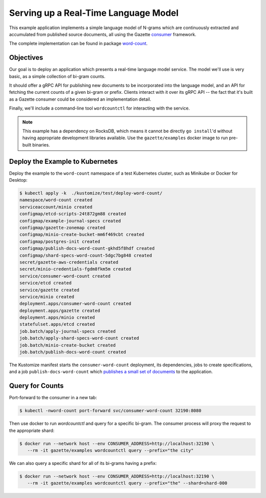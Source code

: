 Serving up a Real-Time Language Model
=====================================

This example application implements a simple language model of N-grams which are
continuously extracted and accumulated from published source documents, all using
the Gazette consumer_ framework.

The complete implementation can be found in package word-count_.

.. _word-count: https://godoc.org/go.gazette.dev/core/examples/word-count
.. _consumer: https://godoc.org/go.gazette.dev/core/consumer

Objectives
----------

Our goal is to deploy an application which presents a real-time language model service.
The model we'll use is very basic, as a simple collection of bi-gram counts.

It should offer a gRPC API for publishing new documents to be incorporated into the
language model, and an API for fetching the current counts of a given bi-gram or
prefix. Clients interact with it over its gRPC API -- the fact that it's built as a
Gazette consumer could be considered an implementation detail.

Finally, we'll include a command-line tool ``wordcountctl`` for interacting with the service.

.. note::

   This example has a dependency on RocksDB, which means it cannot be directly
   ``go install``'d without having appropriate development libraries available.
   Use the ``gazette/examples`` docker image to run pre-built binaries.

Deploy the Example to Kubernetes
--------------------------------

Deploy the example to the ``word-count`` namespace of a test Kubernetes cluster,
such as Minikube or Docker for Desktop:

.. code-block:: console

   $ kubectl apply -k  ./kustomize/test/deploy-word-count/
   namespace/word-count created
   serviceaccount/minio created
   configmap/etcd-scripts-24t872gm88 created
   configmap/example-journal-specs created
   configmap/gazette-zonemap created
   configmap/minio-create-bucket-mm6f469cbt created
   configmap/postgres-init created
   configmap/publish-docs-word-count-gkhd5f8hdf created
   configmap/shard-specs-word-count-5dgc7bg848 created
   secret/gazette-aws-credentials created
   secret/minio-credentials-fgdm8fkm5m created
   service/consumer-word-count created
   service/etcd created
   service/gazette created
   service/minio created
   deployment.apps/consumer-word-count created
   deployment.apps/gazette created
   deployment.apps/minio created
   statefulset.apps/etcd created
   job.batch/apply-journal-specs created
   job.batch/apply-shard-specs-word-count created
   job.batch/minio-create-bucket created
   job.batch/publish-docs-word-count created

The Kustomize manifest starts the ``consumer-word-count`` deployment, its
dependencies, jobs to create specifications, and a job ``publish-docs-word-count`` which
`publishes a small set of documents`__ to the application.

__ https://github.com/gazette/core/blob/master/kustomize/bases/example-word-count/publish_docs.sh
.. _`create specifications`: https://github.com/../kustomize/bases/example-word-count/shard_specs.yaml


Query for Counts
----------------

Port-forward to the consumer in a new tab:

.. code-block:: console

   $ kubectl -nword-count port-forward svc/consumer-word-count 32190:8080

Then use docker to run `wordcountctl` and query for a specific bi-gram.
The consumer process will proxy the request to the appropriate shard:

.. code-block:: console

   $ docker run --network host --env CONSUMER_ADDRESS=http://localhost:32190 \
      --rm -it gazette/examples wordcountctl query --prefix="the city"

We can also query a specific shard for all of its bi-grams having a prefix:

.. code-block:: console

   $ docker run --network host --env CONSUMER_ADDRESS=http://localhost:32190 \
      --rm -it gazette/examples wordcountctl query --prefix="the" --shard=shard-000

